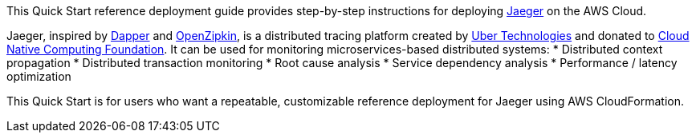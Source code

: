 This Quick Start reference deployment guide provides step-by-step instructions for deploying https://www.jaegertracing.io/[Jaeger] on the AWS Cloud.

Jaeger, inspired by https://research.google.com/pubs/pub36356.html[Dapper] and https://zipkin.io/[OpenZipkin], 
is a distributed tracing platform created by https://uber.github.io/[Uber Technologies] and donated to 
https://cncf.io/[Cloud Native Computing Foundation]. It can be used for monitoring microservices-based distributed systems:
* Distributed context propagation
* Distributed transaction monitoring
* Root cause analysis
* Service dependency analysis
* Performance / latency optimization

This Quick Start is for users who want a repeatable, customizable reference deployment for Jaeger using AWS CloudFormation.